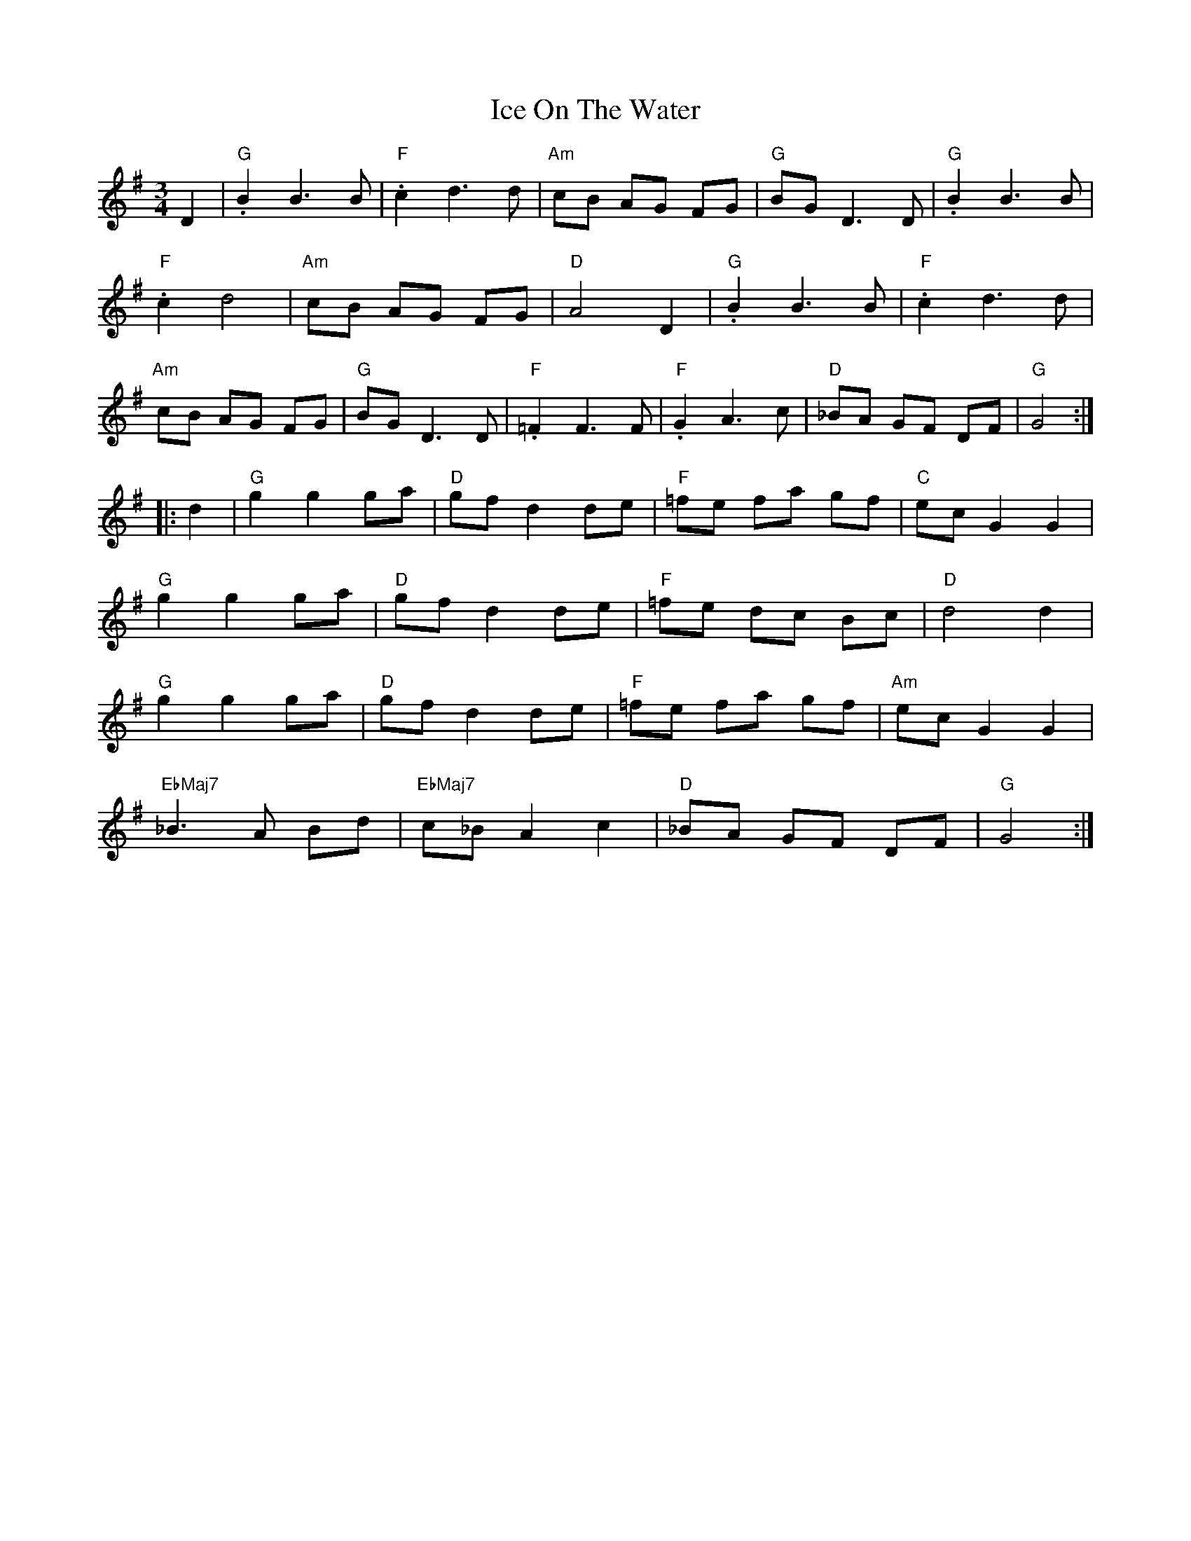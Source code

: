 X: 18731
T: Ice On The Water
R: waltz
M: 3/4
K: Gmajor
D2|"G".B2B3B|"F".c2d3d|"Am"cB AG FG|"G"BG D3 D|"G".B2 B3 B|
"F".c2 d4|"Am"cB AG FG|"D"A4 D2|"G".B2 B3 B|"F".c2 d3d|
"Am"cB AG FG|"G"BG D3D|"F".=F2 F3 F|"F".G2 A3c|"D"_BA GF DF|"G"G4:|
|:d2|"G"g2 g2 ga|"D"gfd2 de|"F"=fe fa gf|"C"ecG2G2|
"G"g2 g2 ga|"D"gfd2 de|"F"=fe dc Bc|"D"d4 d2|
"G"g2 g2 ga|"D"gfd2 de|"F"=fe fa gf|"Am"ecG2G2|
"EbMaj7"_B3 A Bd|"EbMaj7"c_B A2c2|"D"_BA GF DF|"G"G4:|

